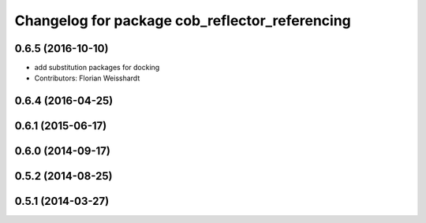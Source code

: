 ^^^^^^^^^^^^^^^^^^^^^^^^^^^^^^^^^^^^^^^^^^^^^^^
Changelog for package cob_reflector_referencing
^^^^^^^^^^^^^^^^^^^^^^^^^^^^^^^^^^^^^^^^^^^^^^^

0.6.5 (2016-10-10)
------------------
* add substitution packages for docking
* Contributors: Florian Weisshardt

0.6.4 (2016-04-25)
------------------

0.6.1 (2015-06-17)
------------------

0.6.0 (2014-09-17)
------------------

0.5.2 (2014-08-25)
------------------

0.5.1 (2014-03-27)
------------------
